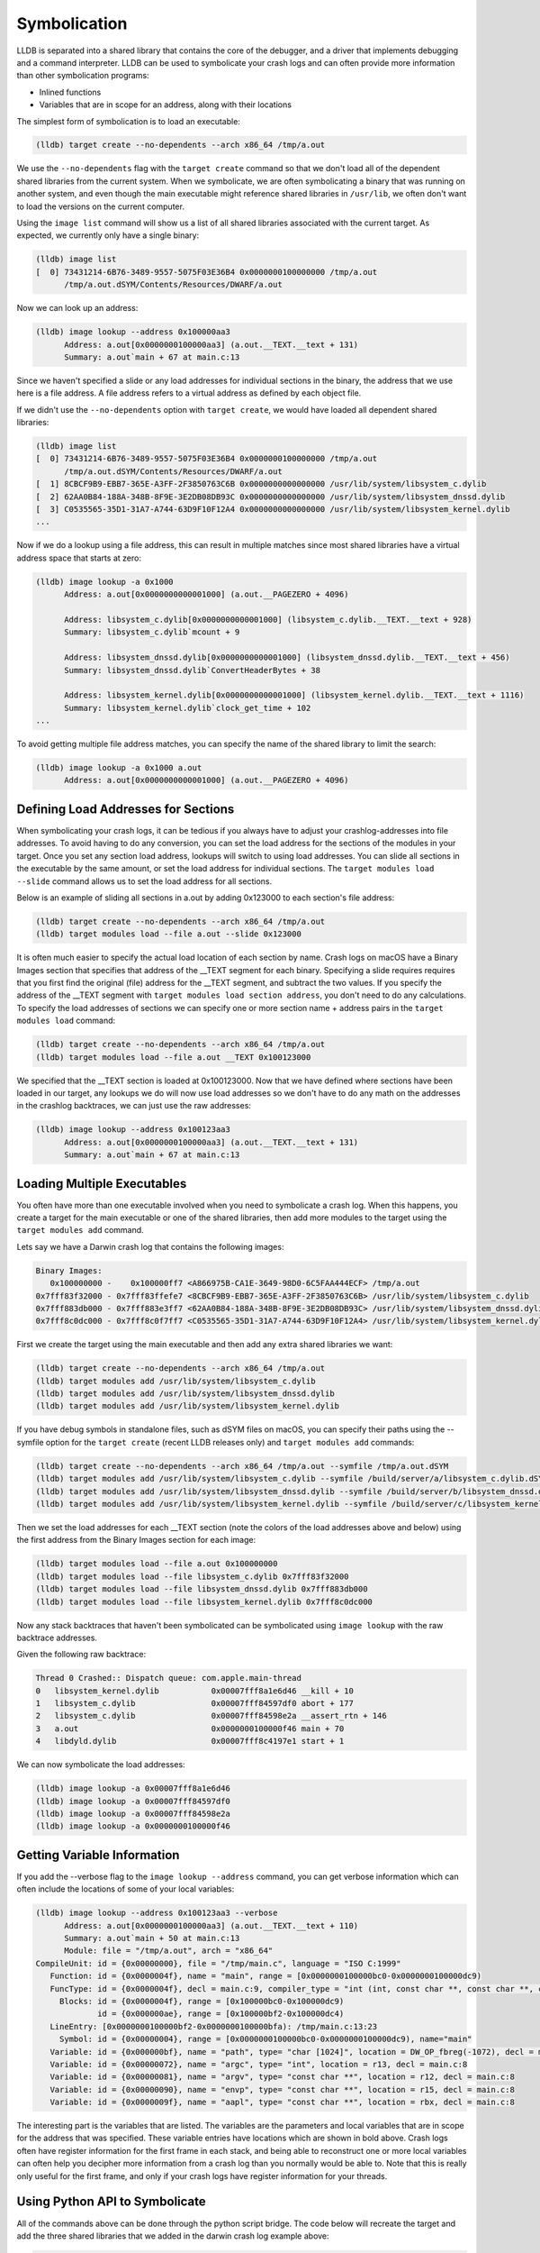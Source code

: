 Symbolication
=============

LLDB is separated into a shared library that contains the core of the debugger,
and a driver that implements debugging and a command interpreter. LLDB can be
used to symbolicate your crash logs and can often provide more information than
other symbolication programs:

- Inlined functions
- Variables that are in scope for an address, along with their locations

The simplest form of symbolication is to load an executable:

.. code-block:: text

   (lldb) target create --no-dependents --arch x86_64 /tmp/a.out

We use the ``--no-dependents`` flag with the ``target create`` command so that
we don't load all of the dependent shared libraries from the current system.
When we symbolicate, we are often symbolicating a binary that was running on
another system, and even though the main executable might reference shared
libraries in ``/usr/lib``, we often don't want to load the versions on the
current computer.

Using the ``image list`` command will show us a list of all shared libraries
associated with the current target. As expected, we currently only have a
single binary:

.. code-block:: text

   (lldb) image list
   [  0] 73431214-6B76-3489-9557-5075F03E36B4 0x0000000100000000 /tmp/a.out
         /tmp/a.out.dSYM/Contents/Resources/DWARF/a.out

Now we can look up an address:

.. code-block:: text

   (lldb) image lookup --address 0x100000aa3
         Address: a.out[0x0000000100000aa3] (a.out.__TEXT.__text + 131)
         Summary: a.out`main + 67 at main.c:13

Since we haven't specified a slide or any load addresses for individual
sections in the binary, the address that we use here is a file address. A file
address refers to a virtual address as defined by each object file.

If we didn't use the ``--no-dependents`` option with ``target create``, we
would have loaded all dependent shared libraries:

.. code-block:: text

   (lldb) image list
   [  0] 73431214-6B76-3489-9557-5075F03E36B4 0x0000000100000000 /tmp/a.out
         /tmp/a.out.dSYM/Contents/Resources/DWARF/a.out
   [  1] 8CBCF9B9-EBB7-365E-A3FF-2F3850763C6B 0x0000000000000000 /usr/lib/system/libsystem_c.dylib
   [  2] 62AA0B84-188A-348B-8F9E-3E2DB08DB93C 0x0000000000000000 /usr/lib/system/libsystem_dnssd.dylib
   [  3] C0535565-35D1-31A7-A744-63D9F10F12A4 0x0000000000000000 /usr/lib/system/libsystem_kernel.dylib
   ...

Now if we do a lookup using a file address, this can result in multiple matches
since most shared libraries have a virtual address space that starts at zero:

.. code-block:: text

   (lldb) image lookup -a 0x1000
         Address: a.out[0x0000000000001000] (a.out.__PAGEZERO + 4096)

         Address: libsystem_c.dylib[0x0000000000001000] (libsystem_c.dylib.__TEXT.__text + 928)
         Summary: libsystem_c.dylib`mcount + 9

         Address: libsystem_dnssd.dylib[0x0000000000001000] (libsystem_dnssd.dylib.__TEXT.__text + 456)
         Summary: libsystem_dnssd.dylib`ConvertHeaderBytes + 38

         Address: libsystem_kernel.dylib[0x0000000000001000] (libsystem_kernel.dylib.__TEXT.__text + 1116)
         Summary: libsystem_kernel.dylib`clock_get_time + 102
   ...

To avoid getting multiple file address matches, you can specify the name of the
shared library to limit the search:

.. code-block:: text

   (lldb) image lookup -a 0x1000 a.out
         Address: a.out[0x0000000000001000] (a.out.__PAGEZERO + 4096)

Defining Load Addresses for Sections
------------------------------------

When symbolicating your crash logs, it can be tedious if you always have to
adjust your crashlog-addresses into file addresses. To avoid having to do any
conversion, you can set the load address for the sections of the modules in
your target. Once you set any section load address, lookups will switch to
using load addresses. You can slide all sections in the executable by the same
amount, or set the load address for individual sections. The ``target modules
load --slide`` command allows us to set the load address for all sections.

Below is an example of sliding all sections in a.out by adding 0x123000 to each
section's file address:

.. code-block:: text

   (lldb) target create --no-dependents --arch x86_64 /tmp/a.out
   (lldb) target modules load --file a.out --slide 0x123000


It is often much easier to specify the actual load location of each section by
name. Crash logs on macOS have a Binary Images section that specifies that
address of the __TEXT segment for each binary. Specifying a slide requires
requires that you first find the original (file) address for the __TEXT
segment, and subtract the two values. If you specify the address of the __TEXT
segment with ``target modules load section address``, you don't need to do any
calculations. To specify the load addresses of sections we can specify one or
more section name + address pairs in the ``target modules load`` command:

.. code-block:: text

   (lldb) target create --no-dependents --arch x86_64 /tmp/a.out
   (lldb) target modules load --file a.out __TEXT 0x100123000

We specified that the __TEXT section is loaded at 0x100123000. Now that we have
defined where sections have been loaded in our target, any lookups we do will
now use load addresses so we don't have to do any math on the addresses in the
crashlog backtraces, we can just use the raw addresses:

.. code-block:: text

   (lldb) image lookup --address 0x100123aa3
         Address: a.out[0x0000000100000aa3] (a.out.__TEXT.__text + 131)
         Summary: a.out`main + 67 at main.c:13

Loading Multiple Executables
----------------------------

You often have more than one executable involved when you need to symbolicate a
crash log. When this happens, you create a target for the main executable or
one of the shared libraries, then add more modules to the target using the
``target modules add`` command.

Lets say we have a Darwin crash log that contains the following images:

.. code-block:: text

   Binary Images:
      0x100000000 -    0x100000ff7 <A866975B-CA1E-3649-98D0-6C5FAA444ECF> /tmp/a.out
   0x7fff83f32000 - 0x7fff83ffefe7 <8CBCF9B9-EBB7-365E-A3FF-2F3850763C6B> /usr/lib/system/libsystem_c.dylib
   0x7fff883db000 - 0x7fff883e3ff7 <62AA0B84-188A-348B-8F9E-3E2DB08DB93C> /usr/lib/system/libsystem_dnssd.dylib
   0x7fff8c0dc000 - 0x7fff8c0f7ff7 <C0535565-35D1-31A7-A744-63D9F10F12A4> /usr/lib/system/libsystem_kernel.dylib

First we create the target using the main executable and then add any extra
shared libraries we want:

.. code-block:: text

   (lldb) target create --no-dependents --arch x86_64 /tmp/a.out
   (lldb) target modules add /usr/lib/system/libsystem_c.dylib
   (lldb) target modules add /usr/lib/system/libsystem_dnssd.dylib
   (lldb) target modules add /usr/lib/system/libsystem_kernel.dylib


If you have debug symbols in standalone files, such as dSYM files on macOS,
you can specify their paths using the --symfile option for the ``target create``
(recent LLDB releases only) and ``target modules add`` commands:

.. code-block:: text

   (lldb) target create --no-dependents --arch x86_64 /tmp/a.out --symfile /tmp/a.out.dSYM
   (lldb) target modules add /usr/lib/system/libsystem_c.dylib --symfile /build/server/a/libsystem_c.dylib.dSYM
   (lldb) target modules add /usr/lib/system/libsystem_dnssd.dylib --symfile /build/server/b/libsystem_dnssd.dylib.dSYM
   (lldb) target modules add /usr/lib/system/libsystem_kernel.dylib --symfile /build/server/c/libsystem_kernel.dylib.dSYM

Then we set the load addresses for each __TEXT section (note the colors of the
load addresses above and below) using the first address from the Binary Images
section for each image:

.. code-block:: text

   (lldb) target modules load --file a.out 0x100000000
   (lldb) target modules load --file libsystem_c.dylib 0x7fff83f32000
   (lldb) target modules load --file libsystem_dnssd.dylib 0x7fff883db000
   (lldb) target modules load --file libsystem_kernel.dylib 0x7fff8c0dc000


Now any stack backtraces that haven't been symbolicated can be symbolicated
using ``image lookup`` with the raw backtrace addresses.

Given the following raw backtrace:

.. code-block:: text

   Thread 0 Crashed:: Dispatch queue: com.apple.main-thread
   0   libsystem_kernel.dylib        	0x00007fff8a1e6d46 __kill + 10
   1   libsystem_c.dylib             	0x00007fff84597df0 abort + 177
   2   libsystem_c.dylib             	0x00007fff84598e2a __assert_rtn + 146
   3   a.out                         	0x0000000100000f46 main + 70
   4   libdyld.dylib                 	0x00007fff8c4197e1 start + 1

We can now symbolicate the load addresses:

.. code-block:: text

   (lldb) image lookup -a 0x00007fff8a1e6d46
   (lldb) image lookup -a 0x00007fff84597df0
   (lldb) image lookup -a 0x00007fff84598e2a
   (lldb) image lookup -a 0x0000000100000f46


Getting Variable Information
----------------------------

If you add the --verbose flag to the ``image lookup --address`` command, you
can get verbose information which can often include the locations of some of
your local variables:

.. code-block:: text

   (lldb) image lookup --address 0x100123aa3 --verbose
         Address: a.out[0x0000000100000aa3] (a.out.__TEXT.__text + 110)
         Summary: a.out`main + 50 at main.c:13
         Module: file = "/tmp/a.out", arch = "x86_64"
   CompileUnit: id = {0x00000000}, file = "/tmp/main.c", language = "ISO C:1999"
      Function: id = {0x0000004f}, name = "main", range = [0x0000000100000bc0-0x0000000100000dc9)
      FuncType: id = {0x0000004f}, decl = main.c:9, compiler_type = "int (int, const char **, const char **, const char **)"
        Blocks: id = {0x0000004f}, range = [0x100000bc0-0x100000dc9)
                id = {0x000000ae}, range = [0x100000bf2-0x100000dc4)
      LineEntry: [0x0000000100000bf2-0x0000000100000bfa): /tmp/main.c:13:23
        Symbol: id = {0x00000004}, range = [0x0000000100000bc0-0x0000000100000dc9), name="main"
      Variable: id = {0x000000bf}, name = "path", type= "char [1024]", location = DW_OP_fbreg(-1072), decl = main.c:28
      Variable: id = {0x00000072}, name = "argc", type= "int", location = r13, decl = main.c:8
      Variable: id = {0x00000081}, name = "argv", type= "const char **", location = r12, decl = main.c:8
      Variable: id = {0x00000090}, name = "envp", type= "const char **", location = r15, decl = main.c:8
      Variable: id = {0x0000009f}, name = "aapl", type= "const char **", location = rbx, decl = main.c:8


The interesting part is the variables that are listed. The variables are the
parameters and local variables that are in scope for the address that was
specified. These variable entries have locations which are shown in bold above.
Crash logs often have register information for the first frame in each stack,
and being able to reconstruct one or more local variables can often help you
decipher more information from a crash log than you normally would be able to.
Note that this is really only useful for the first frame, and only if your
crash logs have register information for your threads.

Using Python API to Symbolicate
-------------------------------

All of the commands above can be done through the python script bridge. The
code below will recreate the target and add the three shared libraries that we
added in the darwin crash log example above:

.. code-block:: python

   triple = "x86_64-apple-macosx"
   platform_name = None
   add_dependents = False
   target = lldb.debugger.CreateTarget("/tmp/a.out", triple, platform_name, add_dependents, lldb.SBError())
   if target:
         # Get the executable module
         module = target.GetModuleAtIndex(0)
         target.SetSectionLoadAddress(module.FindSection("__TEXT"), 0x100000000)
         module = target.AddModule ("/usr/lib/system/libsystem_c.dylib", triple, None, "/build/server/a/libsystem_c.dylib.dSYM")
         target.SetSectionLoadAddress(module.FindSection("__TEXT"), 0x7fff83f32000)
         module = target.AddModule ("/usr/lib/system/libsystem_dnssd.dylib", triple, None, "/build/server/b/libsystem_dnssd.dylib.dSYM")
         target.SetSectionLoadAddress(module.FindSection("__TEXT"), 0x7fff883db000)
         module = target.AddModule ("/usr/lib/system/libsystem_kernel.dylib", triple, None, "/build/server/c/libsystem_kernel.dylib.dSYM")
         target.SetSectionLoadAddress(module.FindSection("__TEXT"), 0x7fff8c0dc000)

         load_addr = 0x00007fff8a1e6d46
         # so_addr is a section offset address, or a lldb.SBAddress object
         so_addr = target.ResolveLoadAddress (load_addr)
         # Get a symbol context for the section offset address which includes
         # a module, compile unit, function, block, line entry, and symbol
         sym_ctx = so_addr.GetSymbolContext (lldb.eSymbolContextEverything)
         print sym_ctx


Use Builtin Python Module to Symbolicate
----------------------------------------

LLDB includes a module in the lldb package named lldb.utils.symbolication. This module contains a lot of symbolication functions that simplify the symbolication process by allowing you to create objects that represent symbolication class objects such as:

- lldb.utils.symbolication.Address
- lldb.utils.symbolication.Section
- lldb.utils.symbolication.Image
- lldb.utils.symbolication.Symbolicator


**lldb.utils.symbolication.Address**

This class represents an address that will be symbolicated. It will cache any
information that has been looked up: module, compile unit, function, block,
line entry, symbol. It does this by having a lldb.SBSymbolContext as a member
variable.

**lldb.utils.symbolication.Section**

This class represents a section that might get loaded in a
lldb.utils.symbolication.Image. It has helper functions that allow you to set
it from text that might have been extracted from a crash log file.

**lldb.utils.symbolication.Image**

This class represents a module that might get loaded into the target we use for
symbolication. This class contains the executable path, optional symbol file
path, the triple, and the list of sections that will need to be loaded if we
choose the ask the target to load this image. Many of these objects will never
be loaded into the target unless they are needed by symbolication. You often
have a crash log that has 100 to 200 different shared libraries loaded, but
your crash log stack backtraces only use a few of these shared libraries. Only
the images that contain stack backtrace addresses need to be loaded in the
target in order to symbolicate.

Subclasses of this class will want to override the
locate_module_and_debug_symbols method:

.. code-block:: text

   class CustomImage(lldb.utils.symbolication.Image):
      def locate_module_and_debug_symbols (self):
         # Locate the module and symbol given the info found in the crash log

Overriding this function allows clients to find the correct executable module
and symbol files as they might reside on a build server.

**lldb.utils.symbolication.Symbolicator**

This class coordinates the symbolication process by loading only the
lldb.utils.symbolication.Image instances that need to be loaded in order to
symbolicate an supplied address.

**lldb.macosx.crashlog**

lldb.macosx.crashlog is a package that is distributed on macOS builds that
subclasses the above classes. This module parses the information in the Darwin
crash logs and creates symbolication objects that represent the images, the
sections and the thread frames for the backtraces. It then uses the functions
in the lldb.utils.symbolication to symbolicate the crash logs.

This module installs a new ``crashlog`` command into the lldb command
interpreter so that you can use it to parse and symbolicate macOS crash
logs:

.. code-block:: text

   (lldb) command script import lldb.macosx.crashlog
   "crashlog" and "save_crashlog" command installed, use the "--help" option for detailed help
   (lldb) crashlog /tmp/crash.log
   ...

The command that is installed has built in help that shows the options that can
be used when symbolicating:

.. code-block:: text

   (lldb) crashlog --help
   Usage: crashlog [options]  [FILE ...]

Symbolicate one or more darwin crash log files to provide source file and line
information, inlined stack frames back to the concrete functions, and
disassemble the location of the crash for the first frame of the crashed
thread. If this script is imported into the LLDB command interpreter, a
``crashlog`` command will be added to the interpreter for use at the LLDB
command line. After a crash log has been parsed and symbolicated, a target will
have been created that has all of the shared libraries loaded at the load
addresses found in the crash log file. This allows you to explore the program
as if it were stopped at the locations described in the crash log and functions
can  be disassembled and lookups can be performed using the addresses found in
the crash log.

.. code-block:: text

   Options:
   -h, --help            show this help message and exit
   -v, --verbose         display verbose debug info
   -g, --debug           display verbose debug logging
   -a, --load-all        load all executable images, not just the images found
                           in the crashed stack frames
   --images              show image list
   --debug-delay=NSEC    pause for NSEC seconds for debugger
   -c, --crashed-only    only symbolicate the crashed thread
   -d DISASSEMBLE_DEPTH, --disasm-depth=DISASSEMBLE_DEPTH
                           set the depth in stack frames that should be
                           disassembled (default is 1)
   -D, --disasm-all      enabled disassembly of frames on all threads (not just
                           the crashed thread)
   -B DISASSEMBLE_BEFORE, --disasm-before=DISASSEMBLE_BEFORE
                           the number of instructions to disassemble before the
                           frame PC
   -A DISASSEMBLE_AFTER, --disasm-after=DISASSEMBLE_AFTER
                           the number of instructions to disassemble after the
                           frame PC
   -C NLINES, --source-context=NLINES
                           show NLINES source lines of source context (default =
                           4)
   --source-frames=NFRAMES
                           show source for NFRAMES (default = 4)
   --source-all          show source for all threads, not just the crashed
                           thread
   -i, --interactive     parse all crash logs and enter interactive mode


The source for the "symbolication" and "crashlog" modules are available in git.

